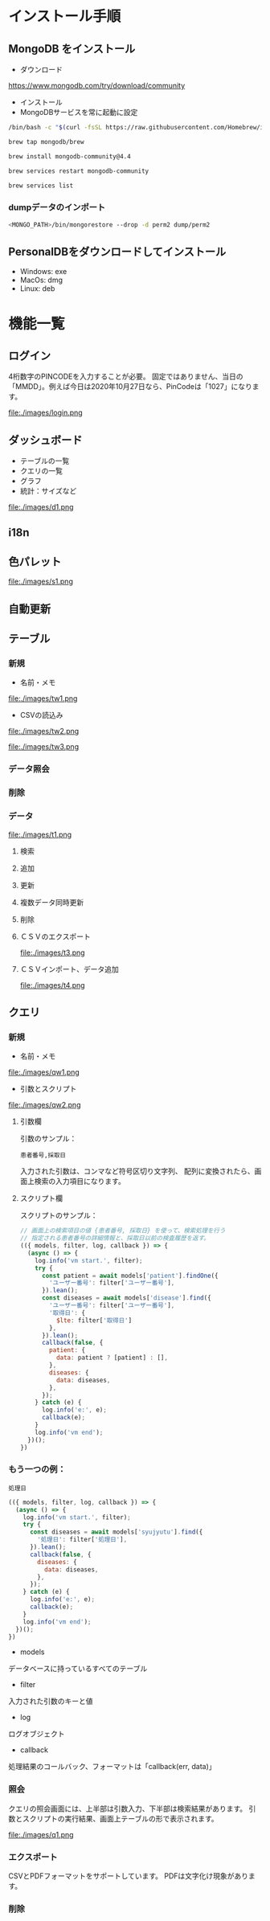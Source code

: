 * インストール手順

** MongoDB をインストール
 - ダウンロード
 https://www.mongodb.com/try/download/community

 - インストール
 - MongoDBサービスを常に起動に設定

#+begin_src sh
/bin/bash -c "$(curl -fsSL https://raw.githubusercontent.com/Homebrew/install/master/install.sh)"

brew tap mongodb/brew

brew install mongodb-community@4.4

brew services restart mongodb-community

brew services list

#+end_src

*** dumpデータのインポート
#+begin_src sh
<MONGO_PATH>/bin/mongorestore --drop -d perm2 dump/perm2
#+end_src

** PersonalDBをダウンロードしてインストール
 - Windows: exe
 - MacOs: dmg
 - Linux: deb


* 機能一覧

** ログイン

4桁数字のPINCODEを入力することが必要。
固定ではありません、当日の「MMDD」。例えば今日は2020年10月27日なら、PinCodeは「1027」になります。
#+attr_html: :width 1000px
file:./images/login.png


** ダッシュボード

 - テーブルの一覧
 - クエリの一覧
 - グラフ
 - 統計：サイズなど
#+attr_html: :width 1000px
file:./images/d1.png

** i18n
** 色パレット
#+attr_html: :width 1000px
file:./images/s1.png
** 自動更新

** テーブル
*** 新規
 - 名前・メモ
#+attr_html: :width 1000px
file:./images/tw1.png
 - CSVの読込み
#+attr_html: :width 1000px
file:./images/tw2.png
#+attr_html: :width 1000px
file:./images/tw3.png
*** データ照会
*** 削除

*** データ
#+attr_html: :width 1000px
file:./images/t1.png
**** 検索
**** 追加
**** 更新
**** 複数データ同時更新
**** 削除
**** ＣＳＶのエクスポート
#+attr_html: :width 1000px
file:./images/t3.png
**** ＣＳＶインポート、データ追加
#+attr_html: :width 1000px
file:./images/t4.png

** クエリ
*** 新規
 - 名前・メモ
#+attr_html: :width 1000px
file:./images/qw1.png
 - 引数とスクリプト
#+attr_html: :width 1000px
file:./images/qw2.png

**** 引数欄
引数のサンプル：
#+BEGIN_SRC text
患者番号,採取日
#+END_SRC

入力された引数は、コンマなど符号区切り文字列、
配列に変換されたら、画面上検索の入力項目になります。

**** スクリプト欄

スクリプトのサンプル：
#+BEGIN_SRC javascript
// 画面上の検索項目の値 {患者番号, 採取日} を使って、検索処理を行う
// 指定される患者番号の詳細情報と、採取日以前の検査履歴を返す。
(({ models, filter, log, callback }) => {
  (async () => {
    log.info('vm start.', filter);
    try {
      const patient = await models['patient'].findOne({
        'ユーザー番号': filter['ユーザー番号'],
      }).lean();
      const diseases = await models['disease'].find({
        'ユーザー番号': filter['ユーザー番号'],
        '取得日': {
          $lte: filter['取得日']
        },
      }).lean();
      callback(false, {
        patient: {
          data: patient ? [patient] : [],
        },
        diseases: {
          data: diseases,
        },
      });
    } catch (e) {
      log.info('e:', e);
      callback(e);
    }
    log.info('vm end');
  })();
})
#+END_SRC

*** もう一つの例：
#+BEGIN_SRC text
処理日
#+END_SRC
#+BEGIN_SRC javascript
(({ models, filter, log, callback }) => {
  (async () => {
    log.info('vm start.', filter);
    try {
      const diseases = await models['syujyutu'].find({
        '処理日': filter['処理日'],
      }).lean();
      callback(false, {
        diseases: {
          data: diseases,
        },
      });
    } catch (e) {
      log.info('e:', e);
      callback(e);
    }
    log.info('vm end');
  })();
})
#+END_SRC

 - models
 データベースに持っているすべてのテーブル
 - filter
 入力された引数のキーと値
 - log
 ログオブジェクト
 - callback
 処理結果のコールバック、フォーマットは「callback(err, data)」


*** 照会
クエリの照会画面には、上半部は引数入力、下半部は検索結果があります。
引数とスクリプトの実行結果、画面上テーブルの形で表示されます。
#+attr_html: :width 1000px
file:./images/q1.png

*** エクスポート
CSVとPDFフォーマットをサポートしています。
PDFは文字化け現象があります。
*** 削除
